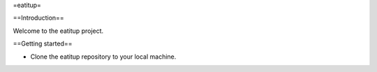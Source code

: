 =eatitup=

==Introduction==

Welcome to the eatitup project.

==Getting started==

* Clone the eatitup repository to your local machine.
